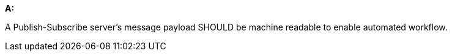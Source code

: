 [[rec_pubsub-channels-message-payloads]]
[recommendation,type="general",id="/rec/pubsub-channels/message-payloads", label="/rec/pubsub-channels/message-payloads"]
====

*A:*

A Publish-Subscribe server's message payload SHOULD be machine readable to enable automated workflow.

====
